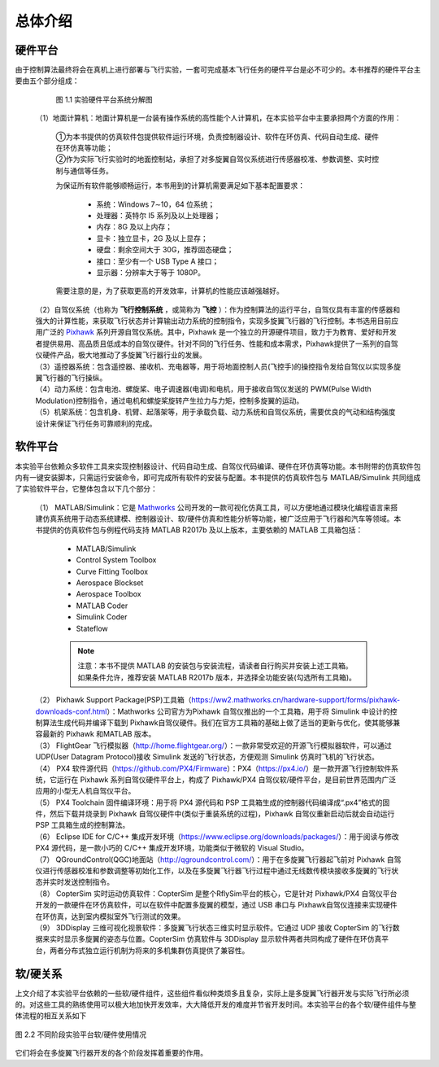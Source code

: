 ========================
总体介绍
========================

硬件平台
-----------------------
由于控制算法最终将会在真机上进行部署与飞行实验，一套可完成基本飞行任务的硬件平台是必不可少的。本书推荐的硬件平台主要由五个部分组成：

    .. figure:: /images/2-1.jpg
        :align: center

        图 1.1   实验硬件平台系统分解图
  
 | （1）地面计算机：地面计算机是一台装有操作系统的高性能个人计算机，在本实验平台中主要承担两个方面的作用：

    | ①为本书提供的仿真软件包提供软件运行环境，负责控制器设计、软件在环仿真、代码自动生成、硬件在环仿真等功能；
    | ②作为实际飞行实验时的地面控制站，承担了对多旋翼自驾仪系统进行传感器校准、参数调整、实时控制与通信等任务。

    为保证所有软件能够顺畅运行，本书用到的计算机需要满足如下基本配置要求：

        * 系统：Windows 7∼10，64 位系统；
        * 处理器：英特尔 I5 系列及以上处理器；
        * 内存：8G 及以上内存；
        * 显卡：独立显卡，2G 及以上显存；
        * 硬盘：剩余空间大于 30G，推荐固态硬盘；
        * 接口：至少有一个 USB Type A 接口；
        * 显示器：分辨率大于等于 1080P。

    需要注意的是，为了获取更高的开发效率，计算机的性能应该越强越好。

 | （2）自驾仪系统（也称为 **飞行控制系统** ，或简称为 **飞控** ）：作为控制算法的运行平台，自驾仪具有丰富的传感器和强大的计算性能，来获取飞行状态并计算输出动力系统的控制指令，实现多旋翼飞行器的飞行控制。本书选用目前应用广泛的 `Pixhawk <http://pixhawk.org/>`_ 系列开源自驾仪系统。其中，Pixhawk 是一个独立的开源硬件项目，致力于为教育、爱好和开发者提供易用、高品质且低成本的自驾仪硬件。针对不同的飞行任务、性能和成本需求，Pixhawk提供了一系列的自驾仪硬件产品，极大地推动了多旋翼飞行器行业的发展。
 | （3）遥控器系统：包含遥控器、接收机、充电器等，用于将地面控制人员(飞控手)的操控指令发给自驾仪以实现多旋翼飞行器的飞行操纵。
 | （4）动力系统：包含电池、螺旋桨、电子调速器(电调)和电机，用于接收自驾仪发送的 PWM(Pulse Width Modulation)控制指令，通过电机和螺旋桨旋转产生拉力与力矩，控制多旋翼的运动。
 | （5）机架系统：包含机身、机臂、起落架等，用于承载负载、动力系统和自驾仪系统，需要优良的气动和结构强度设计来保证飞行任务可靠顺利的完成。




软件平台
-----------------------

本实验平台依赖众多软件工具来实现控制器设计、代码自动生成、自驾仪代码编译、硬件在环仿真等功能。本书附带的仿真软件包内有一键安装脚本，只需运行安装命令，即可完成所有软件的安装与配置。本书提供的仿真软件包与 MATLAB/Simulink 共同组成了实验软件平台，它整体包含以下几个部分：

 | （1） MATLAB/Simulink：它是 `Mathworks <https://www.mathworks.com/>`_ 公司开发的一款可视化仿真工具，可以方便地通过模块化编程语言来搭建仿真系统用于动态系统建模、控制器设计、软/硬件仿真和性能分析等功能，被广泛应用于飞行器和汽车等领域。本书提供的仿真软件包与例程代码支持 MATLAB R2017b 及以上版本，主要依赖的 MATLAB 工具箱包括：

    * MATLAB/Simulink
    * Control System Toolbox
    * Curve Fitting Toolbox
    * Aerospace Blockset
    * Aerospace Toolbox
    * MATLAB Coder
    * Simulink Coder
    * Stateflow

    .. note:: 注意：本书不提供 MATLAB 的安装包与安装流程，请读者自行购买并安装上述工具箱。如果条件允许，推荐安装 MATLAB R2017b 版本，并选择全功能安装(勾选所有工具箱)。

 | （2） Pixhawk Support Package(PSP)工具箱（https://ww2.mathworks.cn/hardware-support/forms/pixhawk-downloads-conf.html）：Mathworks 公司官方为Pixhawk 自驾仪推出的一个工具箱，用于将 Simulink 中设计的控制算法生成代码并编译下载到 Pixhawk自驾仪硬件。我们在官方工具箱的基础上做了适当的更新与优化，使其能够兼容最新的 Pixhawk 和MATLAB 版本。
 | （3） FlightGear 飞行模拟器（http://home.flightgear.org/）：一款非常受欢迎的开源飞行模拟器软件，可以通过 UDP(User Datagram Protocol)接收 Simulink 发送的飞行状态，方便观测 Simulink 仿真时飞机的飞行状态。
 | （4） PX4 软件源代码（https://github.com/PX4/Firmware）：PX4（https://px4.io/）是一款开源飞行控制软件系统，它运行在 Pixhawk 系列自驾仪硬件平台上，构成了 Pixhawk/PX4 自驾仪软/硬件平台，是目前世界范围内广泛应用的小型无人机自驾仪平台。
 | （5） PX4 Toolchain 固件编译环境：用于将 PX4 源代码和 PSP 工具箱生成的控制器代码编译成“.px4”格式的固件，然后下载并烧录到 Pixhawk 自驾仪硬件中(类似于重装系统的过程)，Pixhawk 自驾仪重新启动后就会自动运行 PSP 工具箱生成的控制算法。
 | （6） Eclipse IDE for C/C++ 集成开发环境（https://www.eclipse.org/downloads/packages/）：用于阅读与修改 PX4 源代码，是一款小巧的 C/C++ 集成开发环境，功能类似于微软的 Visual Studio。
 | （7） QGroundControl(QGC)地面站（http://qgroundcontrol.com/）：用于在多旋翼飞行器起飞前对 Pixhawk 自驾仪进行传感器校准和参数调整等初始化工作，以及在多旋翼飞行器飞行过程中通过无线数传模块接收多旋翼的飞行状态并实时发送控制指令。
 | （8） CopterSim 实时运动仿真软件：CopterSim 是整个RflySim平台的核心，它是针对 Pixhawk/PX4 自驾仪平台开发的一款硬件在环仿真软件，可以在软件中配置多旋翼的模型，通过 USB 串口与 Pixhawk自驾仪连接来实现硬件在环仿真，达到室内模拟室外飞行测试的效果。
 | （9） 3DDisplay 三维可视化视景软件：多旋翼飞行状态三维实时显示软件。它通过 UDP 接收 CopterSim 的飞行数据来实时显示多旋翼的姿态与位置。CopterSim 仿真软件与 3DDisplay 显示软件两者共同构成了硬件在环仿真平台，两者分布式独立运行机制为将来的多机集群仿真提供了兼容性。



软/硬关系
------------------------

上文介绍了本实验平台依赖的一些软/硬件组件，这些组件看似种类烦多且复杂，实际上是多旋翼飞行器开发与实际飞行所必须的。对这些工具的熟练使用可以极大地加快开发效率，大大降低开发的难度并节省开发时间。本实验平台的各个软/硬件组件与整体流程的相互关系如下

.. figure:: /images/2-2.jpg
    :align: center

    图 2.2 不同阶段实验平台软/硬件使用情况

它们将会在多旋翼飞行器开发的各个阶段发挥着重要的作用。
